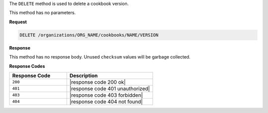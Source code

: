 .. The contents of this file are included in multiple topics.
.. This file should not be changed in a way that hinders its ability to appear in multiple documentation sets.

The ``DELETE`` method is used to delete a cookbook version.

This method has no parameters.

**Request**

.. code-block:: xml

   DELETE /organizations/ORG_NAME/cookbooks/NAME/VERSION

**Response**

This method has no response body. Unused ``checksum`` values will be garbage collected.

**Response Codes**

.. list-table::
   :widths: 200 300
   :header-rows: 1

   * - Response Code
     - Description
   * - ``200``
     - |response code 200 ok|
   * - ``401``
     - |response code 401 unauthorized|
   * - ``403``
     - |response code 403 forbidden|
   * - ``404``
     - |response code 404 not found|
